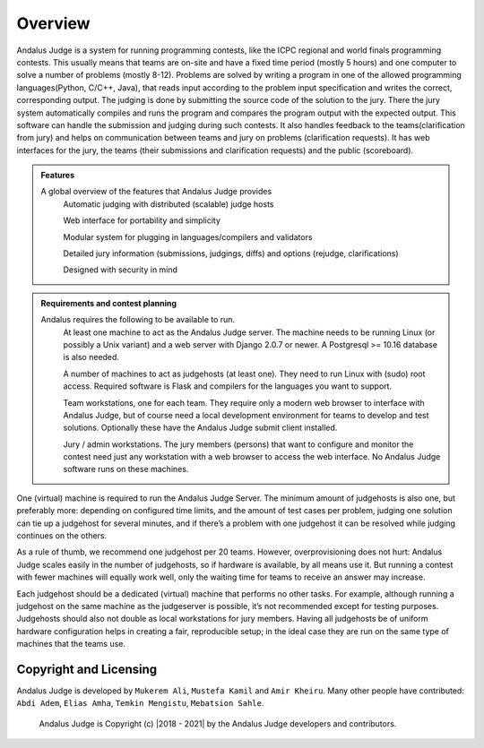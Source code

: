 Overview
========

Andalus Judge is a system for running programming contests, like the ICPC regional and world finals 
programming contests.
This usually means that teams are on-site and have a fixed time period (mostly 5 hours) and one computer 
to solve a number of problems (mostly 8-12). Problems are solved by writing a program in one of the allowed
programming languages(Python, C/C++, Java), that reads input according to the problem input specification 
and writes the correct, corresponding output.
The judging is done by submitting the source code of the solution to the jury. 
There the jury system automatically compiles and runs the program and compares the program output with 
the expected output.
This software can handle the submission and judging during such contests. It also handles feedback to the 
teams(clarification from jury) and helps on communication between teams and jury on problems 
(clarification requests). It has web interfaces for the jury, the teams (their submissions and 
clarification requests) and the public (scoreboard).

.. admonition:: Features

    A global overview of the features that Andalus Judge provides
        Automatic judging with distributed (scalable) judge hosts

        Web interface for portability and simplicity
        
        Modular system for plugging in languages/compilers and validators
        
        Detailed jury information (submissions, judgings, diffs) and options (rejudge, clarifications)
        
        Designed with security in mind

.. admonition:: Requirements and contest planning

    Andalus requires the following to be available to run. 
        At least one machine to act as the Andalus Judge server. The machine needs to be running 
        Linux (or possibly a Unix variant) and a web server with Django 2.0.7 or newer. 
        A Postgresql >= 10.16 database is also needed.

        A number of machines to act as judgehosts (at least one). They need to run Linux with (sudo) 
        root access. Required software is Flask and compilers for the languages you want to support.

        Team workstations, one for each team. They require only a modern web browser to interface with 
        Andalus Judge, but of course need a local development environment for teams to develop and test 
        solutions. Optionally these have the Andalus Judge submit client installed.

        Jury / admin workstations. The jury members (persons) that want to configure and monitor the 
        contest need just any workstation with a web browser to access the web interface. No Andalus 
        Judge software runs on these machines.
 
One (virtual) machine is required to run the Andalus Judge Server. The minimum amount of judgehosts 
is also one, but preferably more: depending on configured time limits, and the amount of test cases 
per problem, judging one solution can tie up a judgehost for several minutes, and if there’s a problem 
with one judgehost it can be resolved while judging continues on the others.

As a rule of thumb, we recommend one judgehost per 20 teams.
However, overprovisioning does not hurt: Andalus Judge scales easily in the number of judgehosts, 
so if hardware is available, by all means use it. But running a contest with fewer machines will equally 
work well, only the waiting time for teams to receive an answer may increase.

Each judgehost should be a dedicated (virtual) machine that performs no other tasks. For example, although 
running a judgehost on the same machine as the judgeserver is possible, it’s not recommended except for 
testing purposes. Judgehosts should also not double as local workstations for jury members. Having all 
judgehosts be of uniform hardware configuration helps in creating a fair, reproducible setup; in the ideal 
case they are run on the same type of machines that the teams use.

Copyright and Licensing
-----------------------

Andalus Judge is developed by ``Mukerem Ali``, ``Mustefa Kamil`` and ``Amir Kheiru``. Many other people 
have contributed: ``Abdi Adem``, ``Elias Amha``, ``Temkin Mengistu``, ``Mebatsion Sahle``. 

 Andalus Judge is Copyright (c) |2018 - 2021| by the Andalus Judge developers and contributors.

